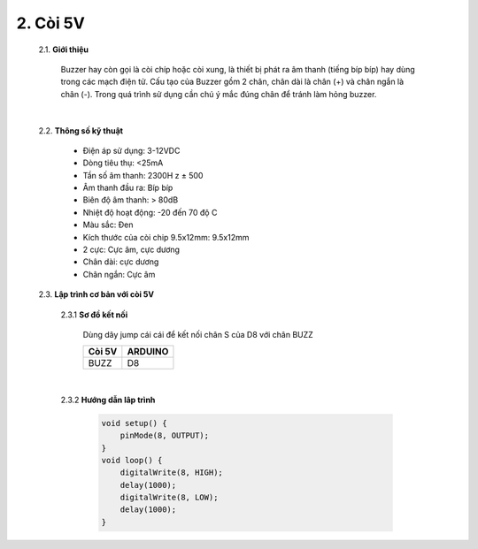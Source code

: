 2. **Còi 5V**
========

    2.1. **Giới thiệu**

        Buzzer hay còn gọi là còi chíp hoặc còi xung, là thiết bị phát ra âm thanh (tiếng bíp bíp) hay dùng trong các mạch điện tử. Cấu tạo của Buzzer gồm 2 chân, chân dài là chân (+) và chân ngắn là chân (-). Trong quá trình sử dụng cần chú ý mắc đúng chân để tránh làm hỏng buzzer.

        .. image:: ../media/image18.jpeg
            :alt: còi-chíp
            :width: 5.52708in
            :height: 3.32274in
            :align: center
        |

    2.2. **Thông số kỹ thuật**

        -  Điện áp sử dụng: 3-12VDC
        -  Dòng tiêu thụ: <25mA
        -  Tần số âm thanh: 2300H z ± 500
        -  Âm thanh đầu ra: Bíp bíp
        -  Biên độ âm thanh: > 80dB
        -  Nhiệt độ hoạt động: -20 đến 70 độ C
        -  Màu sắc: Đen
        -  Kích thước của còi chip 9.5x12mm: 9.5x12mm
        -  2 cực: Cực âm, cực dương
        -  Chân dài: cực dương
        -  Chân ngắn: Cực âm

    2.3. **Lập trình cơ bản với còi 5V**

        2.3.1 **Sơ đồ kết nối**

            Dùng dây jump cái cái để kết nối chân S của D8 với chân BUZZ

            +-----------------------------------+-----------------------------------+
            | **Còi 5V**                        | **ARDUINO**                       |
            +===================================+===================================+
            | BUZZ                              | D8                                |
            +-----------------------------------+-----------------------------------+

            .. image:: ../media/image19.png
                :width: 6.5in
                :height: 3.94236in
                :align: center
                :align: center
            |

        2.3.2 **Hướng dẫn lâp trình**

            .. code-block:: cpp

                void setup() {
                    pinMode(8, OUTPUT);
                }
                void loop() {
                    digitalWrite(8, HIGH);
                    delay(1000);
                    digitalWrite(8, LOW);
                    delay(1000);
                }

.. 